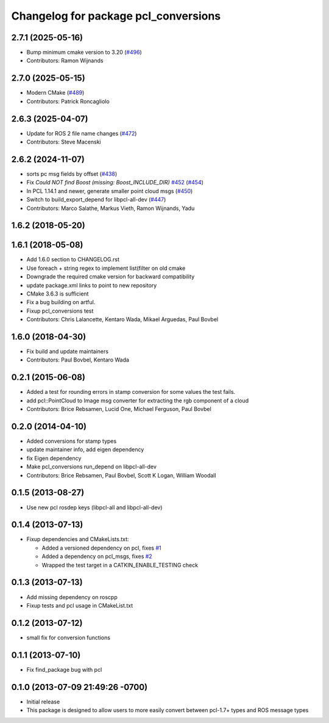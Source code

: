 ^^^^^^^^^^^^^^^^^^^^^^^^^^^^^^^^^^^^^
Changelog for package pcl_conversions
^^^^^^^^^^^^^^^^^^^^^^^^^^^^^^^^^^^^^

2.7.1 (2025-05-16)
------------------
* Bump minimum cmake version to 3.20 (`#496 <https://github.com/ros-perception/perception_pcl/issues/496>`_)
* Contributors: Ramon Wijnands

2.7.0 (2025-05-15)
------------------
* Modern CMake (`#489 <https://github.com/ros-perception/perception_pcl/issues/489>`_)
* Contributors: Patrick Roncagliolo

2.6.3 (2025-04-07)
------------------
* Update for ROS 2 file name changes (`#472 <https://github.com/ros-perception/perception_pcl/issues/472>`_)
* Contributors: Steve Macenski

2.6.2 (2024-11-07)
------------------
* sorts pc msg fields by offset (`#438 <https://github.com/ros-perception/perception_pcl/issues/438>`_)
* Fix `Could NOT find Boost (missing: Boost_INCLUDE_DIR)` `#452 <https://github.com/ros-perception/perception_pcl/issues/452>`_ (`#454 <https://github.com/ros-perception/perception_pcl/issues/454>`_)
* In PCL 1.14.1 and newer, generate smaller point cloud msgs (`#450 <https://github.com/ros-perception/perception_pcl/issues/450>`_)
* Switch to build_export_depend for libpcl-all-dev (`#447 <https://github.com/ros-perception/perception_pcl/issues/447>`_)
* Contributors: Marco Salathe, Markus Vieth, Ramon Wijnands, Yadu

1.6.2 (2018-05-20)
------------------

1.6.1 (2018-05-08)
------------------
* Add 1.6.0 section to CHANGELOG.rst
* Use foreach + string regex to implement list(filter on old cmake
* Downgrade the required cmake version for backward compatibility
* update package.xml links to point to new repository
* CMake 3.6.3 is sufficient
* Fix a bug building on artful.
* Fixup pcl_conversions test
* Contributors: Chris Lalancette, Kentaro Wada, Mikael Arguedas, Paul Bovbel

1.6.0 (2018-04-30)
------------------

* Fix build and update maintainers
* Contributors: Paul Bovbel, Kentaro Wada

0.2.1 (2015-06-08)
------------------
* Added a test for rounding errors in stamp conversion
  for some values the test fails.
* add pcl::PointCloud to Image msg converter for extracting the rgb component of a cloud
* Contributors: Brice Rebsamen, Lucid One, Michael Ferguson, Paul Bovbel

0.2.0 (2014-04-10)
------------------
* Added conversions for stamp types
* update maintainer info, add eigen dependency
* fix Eigen dependency
* Make pcl_conversions run_depend on libpcl-all-dev
* Contributors: Brice Rebsamen, Paul Bovbel, Scott K Logan, William Woodall

0.1.5 (2013-08-27)
------------------
* Use new pcl rosdep keys (libpcl-all and libpcl-all-dev)

0.1.4 (2013-07-13)
------------------
* Fixup dependencies and CMakeLists.txt:

  * Added a versioned dependency on pcl, fixes `#1 <https://github.com/ros-perception/pcl_conversions/issues/1>`_
  * Added a dependency on pcl_msgs, fixes `#2 <https://github.com/ros-perception/pcl_conversions/issues/2>`_
  * Wrapped the test target in a CATKIN_ENABLE_TESTING check

0.1.3 (2013-07-13)
------------------
* Add missing dependency on roscpp
* Fixup tests and pcl usage in CMakeList.txt

0.1.2 (2013-07-12)
------------------
* small fix for conversion functions

0.1.1 (2013-07-10)
------------------
* Fix find_package bug with pcl

0.1.0 (2013-07-09 21:49:26 -0700)
---------------------------------
- Initial release
- This package is designed to allow users to more easily convert between pcl-1.7+ types and ROS message types
